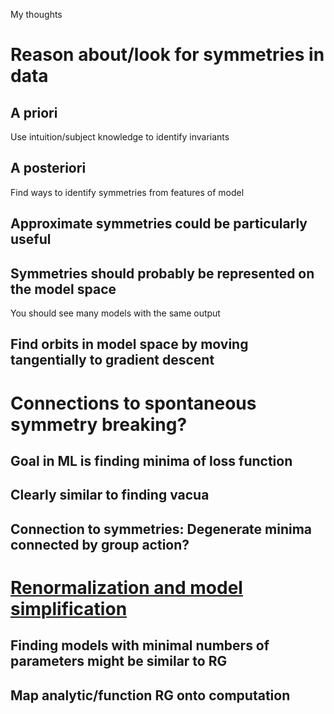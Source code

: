 My thoughts
* Reason about/look for symmetries in data
** A priori
   Use intuition/subject knowledge to identify invariants
** A posteriori
   Find ways to identify symmetries from features of model
** Approximate symmetries could be particularly useful
** Symmetries should probably be represented on the model space
   You should see many models with the same output
** Find orbits in model space by moving tangentially to gradient descent
* Connections to spontaneous symmetry breaking?
** Goal in ML is finding minima of loss function
** Clearly similar to finding vacua
** Connection to symmetries: Degenerate minima connected by group action?
* [[file:ml-renorm.org][Renormalization and model simplification]]
** Finding models with minimal numbers of parameters might be similar to RG
** Map analytic/function RG onto computation
